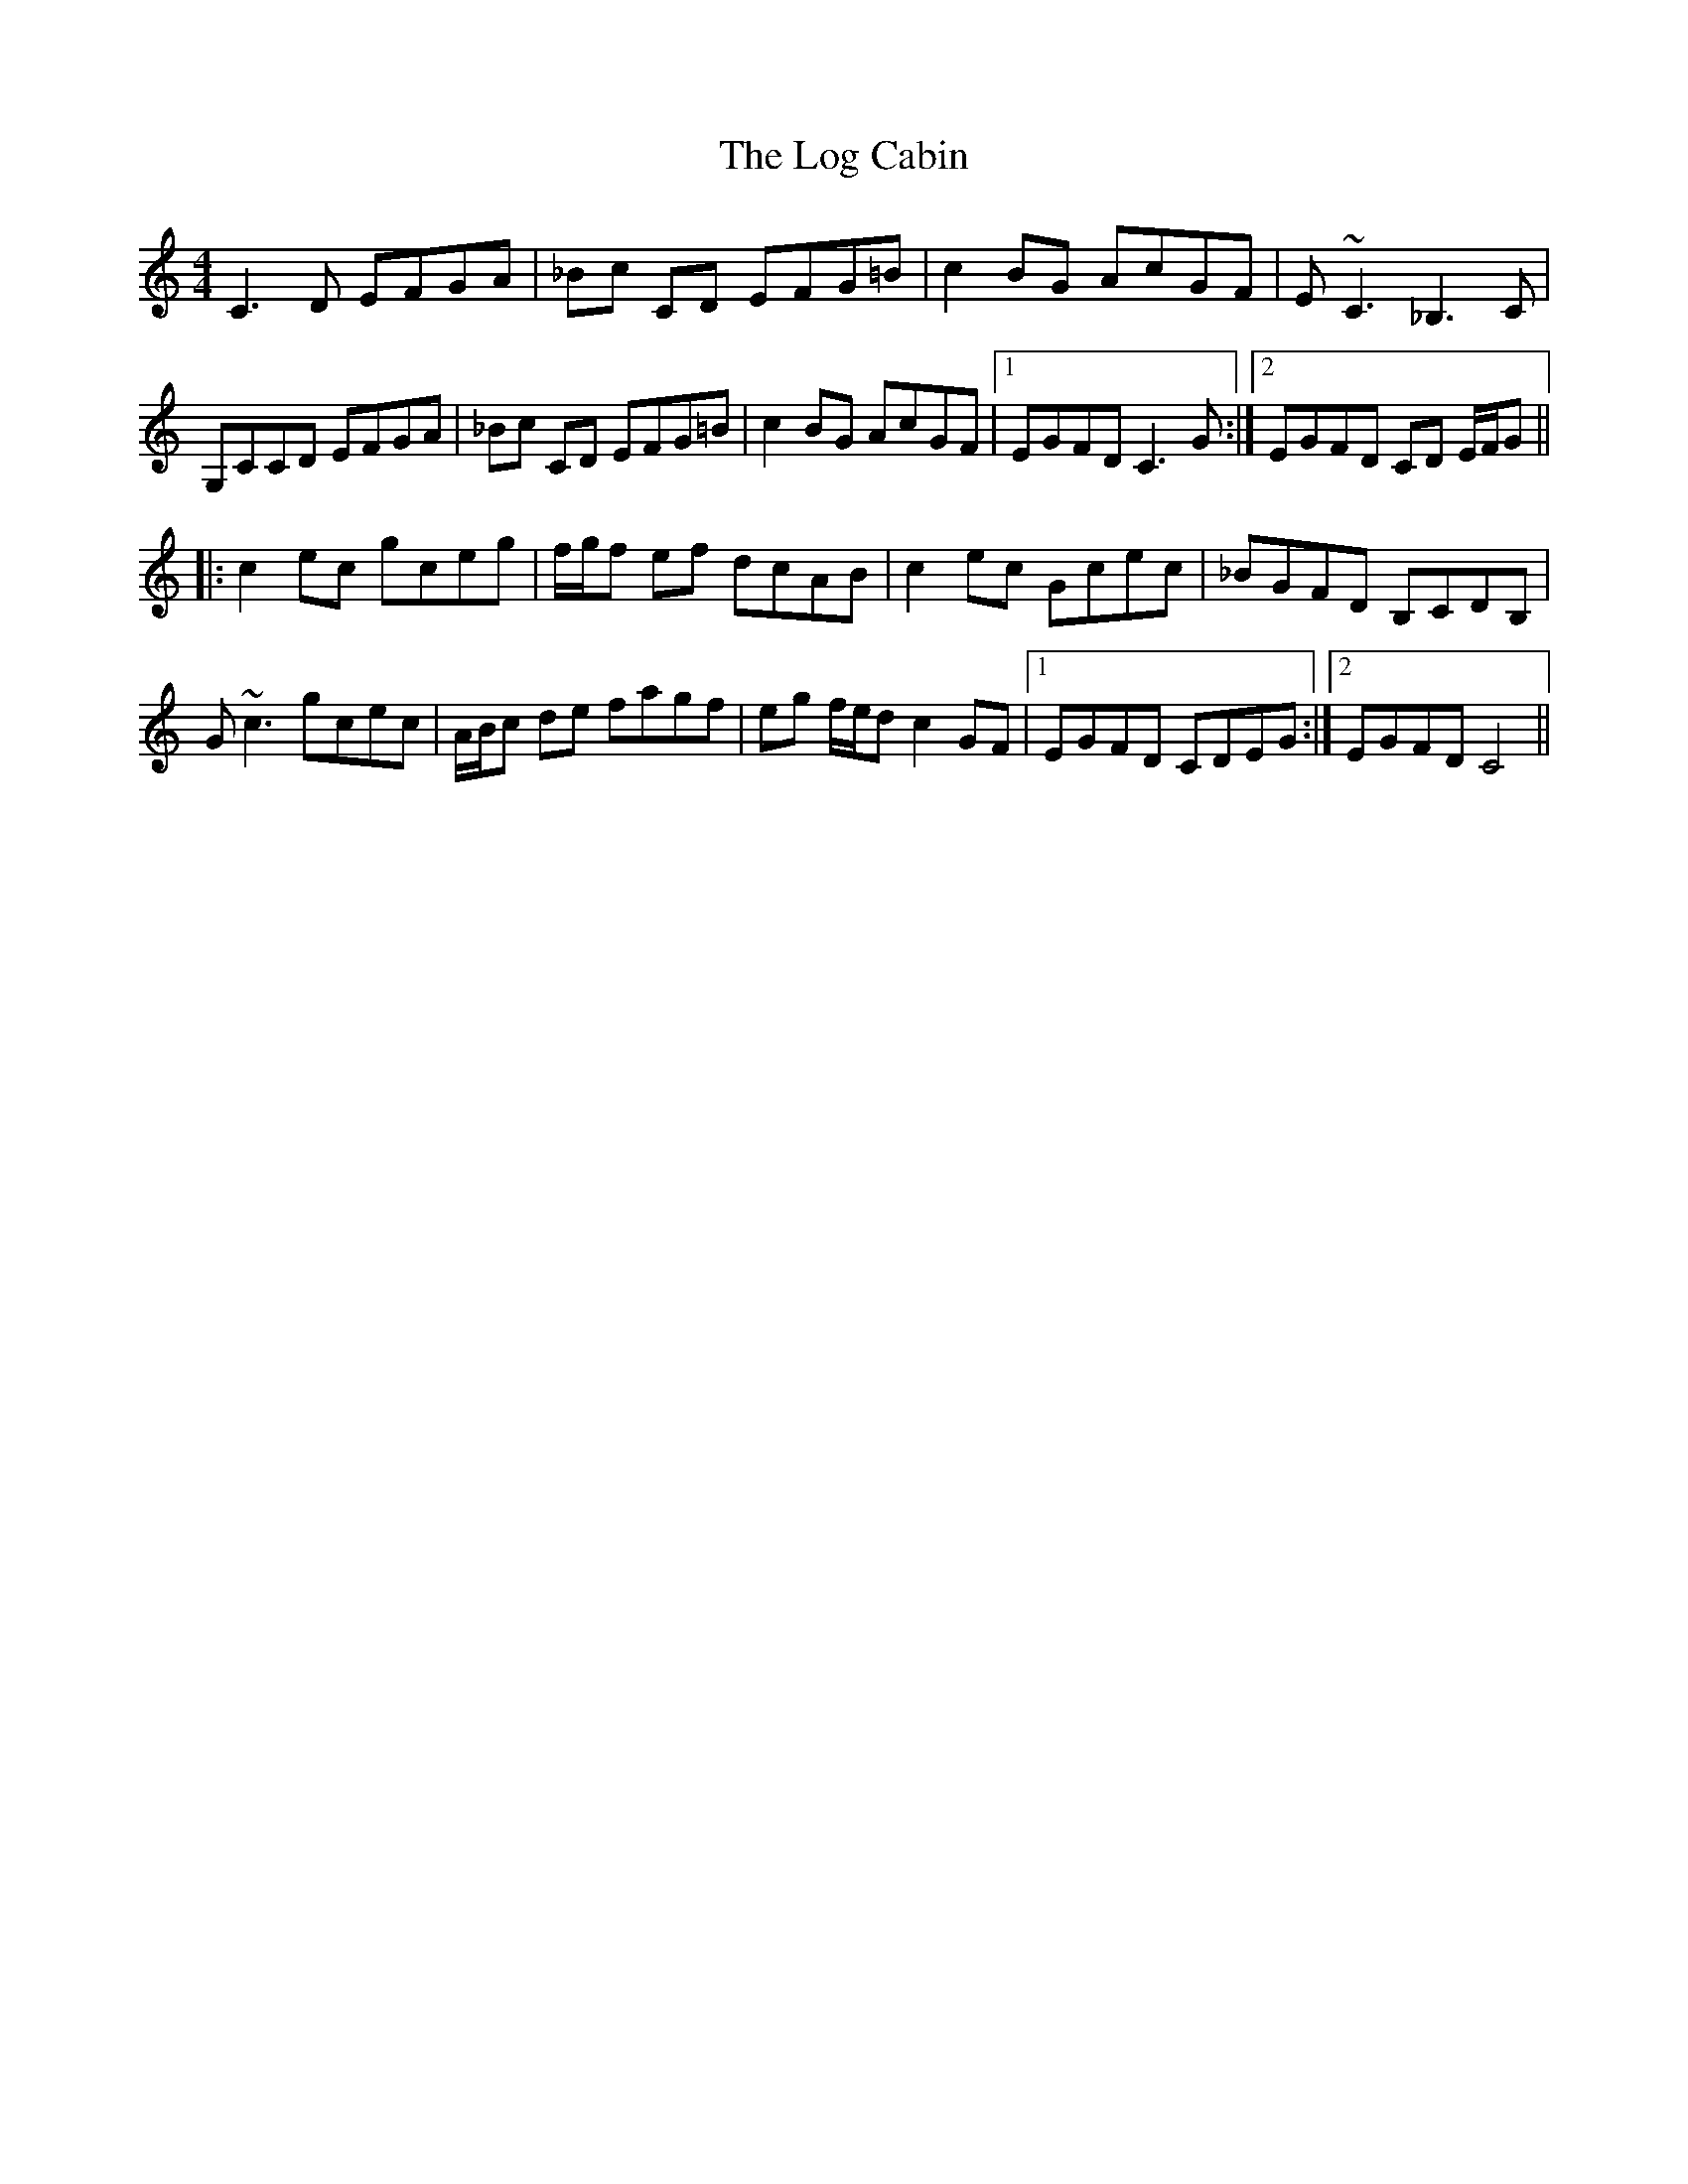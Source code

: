 X: 24003
T: Log Cabin, The
R: reel
M: 4/4
K: Cmajor
C3D EFGA|_Bc CD EFG=B|c2BG AcGF|E~C3 _B,3C|
G,CCD EFGA|_Bc CD EFG=B|c2BG AcGF|1 EGFD C3G:|2 EGFD CD E/F/G||
|:c2ec gceg|f/g/f ef dcAB|c2ec Gcec|_BGFD B,CDB,|
G ~c3 gcec|A/B/c de fagf|eg f/e/d c2 GF|1 EGFD CDEG:|2 EGFD C4||

